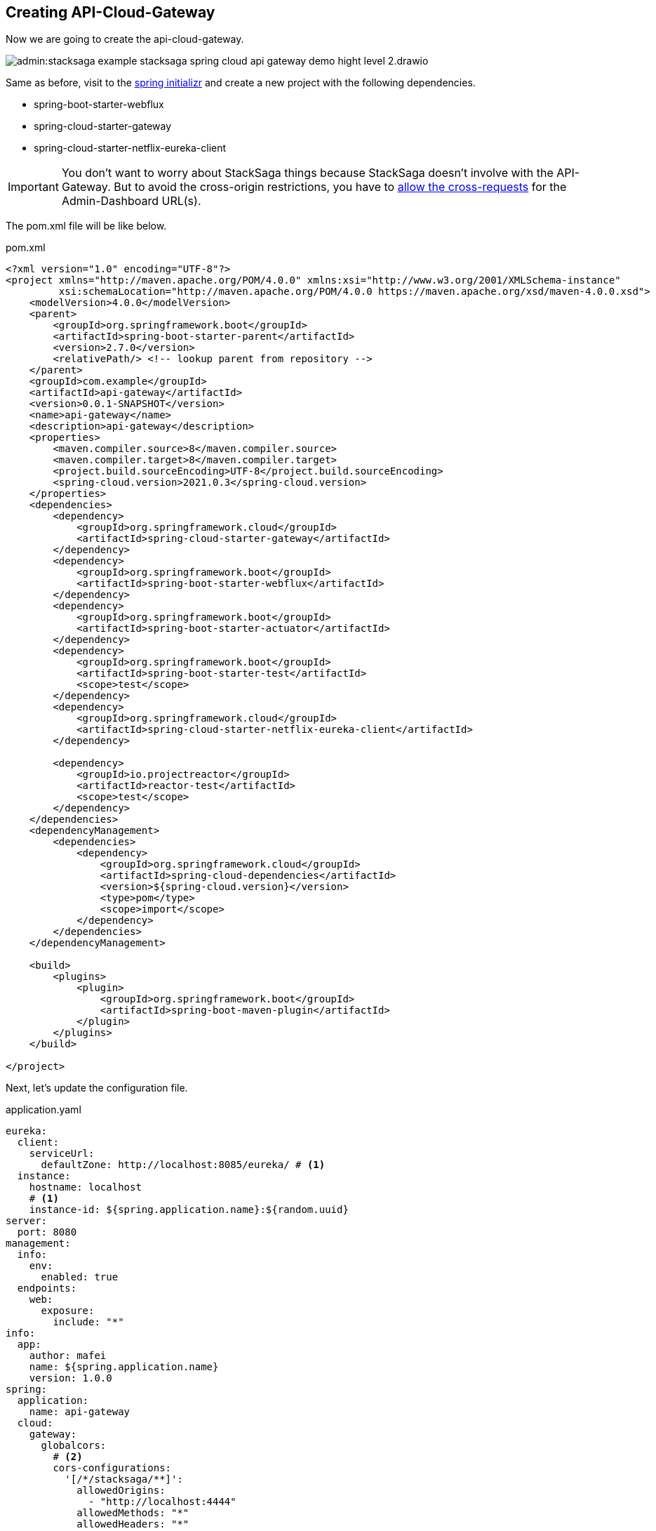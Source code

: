 == Creating API-Cloud-Gateway

Now we are going to create the api-cloud-gateway.

image:admin:stacksaga-example-stacksaga-spring-cloud-api-gateway-demo-hight-level-2.drawio.svg[]

Same as before, visit to the https://start.spring.io/[spring initializr] and create a new project with the following dependencies.

* spring-boot-starter-webflux
* spring-cloud-starter-gateway
* spring-cloud-starter-netflix-eureka-client

IMPORTANT: You don't want to worry about StackSaga things because StackSaga doesn't involve with the API-Gateway.
But to avoid the cross-origin restrictions, you have to xref://[allow the cross-requests] for the Admin-Dashboard URL(s).

The pom.xml file will be like below.

[source,xml]
.pom.xml
----
<?xml version="1.0" encoding="UTF-8"?>
<project xmlns="http://maven.apache.org/POM/4.0.0" xmlns:xsi="http://www.w3.org/2001/XMLSchema-instance"
         xsi:schemaLocation="http://maven.apache.org/POM/4.0.0 https://maven.apache.org/xsd/maven-4.0.0.xsd">
    <modelVersion>4.0.0</modelVersion>
    <parent>
        <groupId>org.springframework.boot</groupId>
        <artifactId>spring-boot-starter-parent</artifactId>
        <version>2.7.0</version>
        <relativePath/> <!-- lookup parent from repository -->
    </parent>
    <groupId>com.example</groupId>
    <artifactId>api-gateway</artifactId>
    <version>0.0.1-SNAPSHOT</version>
    <name>api-gateway</name>
    <description>api-gateway</description>
    <properties>
        <maven.compiler.source>8</maven.compiler.source>
        <maven.compiler.target>8</maven.compiler.target>
        <project.build.sourceEncoding>UTF-8</project.build.sourceEncoding>
        <spring-cloud.version>2021.0.3</spring-cloud.version>
    </properties>
    <dependencies>
        <dependency>
            <groupId>org.springframework.cloud</groupId>
            <artifactId>spring-cloud-starter-gateway</artifactId>
        </dependency>
        <dependency>
            <groupId>org.springframework.boot</groupId>
            <artifactId>spring-boot-starter-webflux</artifactId>
        </dependency>
        <dependency>
            <groupId>org.springframework.boot</groupId>
            <artifactId>spring-boot-starter-actuator</artifactId>
        </dependency>
        <dependency>
            <groupId>org.springframework.boot</groupId>
            <artifactId>spring-boot-starter-test</artifactId>
            <scope>test</scope>
        </dependency>
        <dependency>
            <groupId>org.springframework.cloud</groupId>
            <artifactId>spring-cloud-starter-netflix-eureka-client</artifactId>
        </dependency>

        <dependency>
            <groupId>io.projectreactor</groupId>
            <artifactId>reactor-test</artifactId>
            <scope>test</scope>
        </dependency>
    </dependencies>
    <dependencyManagement>
        <dependencies>
            <dependency>
                <groupId>org.springframework.cloud</groupId>
                <artifactId>spring-cloud-dependencies</artifactId>
                <version>${spring-cloud.version}</version>
                <type>pom</type>
                <scope>import</scope>
            </dependency>
        </dependencies>
    </dependencyManagement>

    <build>
        <plugins>
            <plugin>
                <groupId>org.springframework.boot</groupId>
                <artifactId>spring-boot-maven-plugin</artifactId>
            </plugin>
        </plugins>
    </build>

</project>
----

Next, let's update the configuration file.

[source,yaml]
.application.yaml
----
eureka:
  client:
    serviceUrl:
      defaultZone: http://localhost:8085/eureka/ # <1>
  instance:
    hostname: localhost
    # <1>
    instance-id: ${spring.application.name}:${random.uuid}
server:
  port: 8080
management:
  info:
    env:
      enabled: true
  endpoints:
    web:
      exposure:
        include: "*"
info:
  app:
    author: mafei
    name: ${spring.application.name}
    version: 1.0.0
spring:
  application:
    name: api-gateway
  cloud:
    gateway:
      globalcors:
        # <2>
        cors-configurations:
          '[/*/stacksaga/**]':
            allowedOrigins:
              - "http://localhost:4444"
            allowedMethods: "*"
            allowedHeaders: "*"
      default-filters:
        # <2>
        - DedupeResponseHeader=Access-Control-Allow-Credentials Access-Control-Allow-Origin
      discovery:
        locator:
          # <3>
          lower-case-service-id: true
          # <4>
          enabled: true
----
